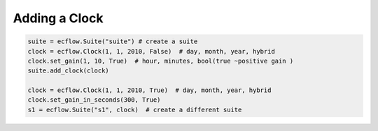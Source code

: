.. _adding_a_clock:

Adding a Clock
//////////////

.. code-block:: python

    suite = ecflow.Suite("suite") # create a suite
    clock = ecflow.Clock(1, 1, 2010, False)  # day, month, year, hybrid
    clock.set_gain(1, 10, True)  # hour, minutes, bool(true ~positive gain )
    suite.add_clock(clock)

    clock = ecflow.Clock(1, 1, 2010, True)  # day, month, year, hybrid
    clock.set_gain_in_seconds(300, True)
    s1 = ecflow.Suite("s1", clock)  # create a different suite
